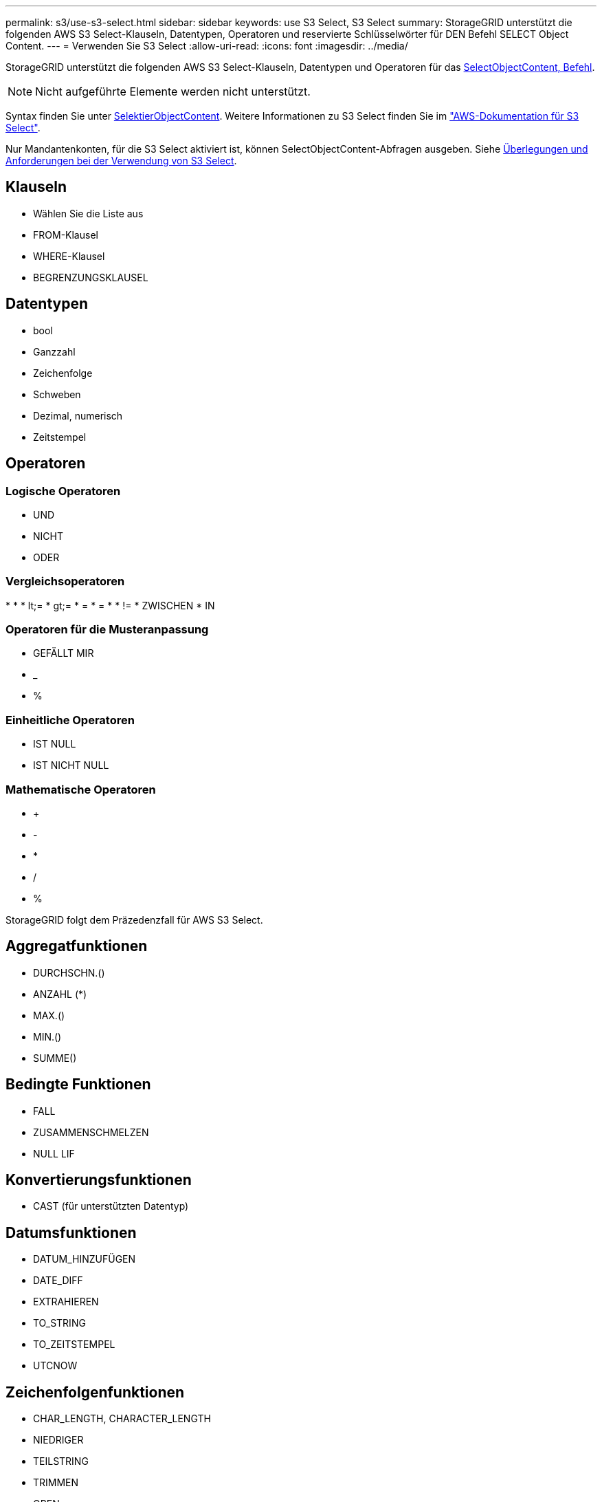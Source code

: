 ---
permalink: s3/use-s3-select.html 
sidebar: sidebar 
keywords: use S3 Select, S3 Select 
summary: StorageGRID unterstützt die folgenden AWS S3 Select-Klauseln, Datentypen, Operatoren und reservierte Schlüsselwörter für DEN Befehl SELECT Object Content. 
---
= Verwenden Sie S3 Select
:allow-uri-read: 
:icons: font
:imagesdir: ../media/


[role="lead"]
StorageGRID unterstützt die folgenden AWS S3 Select-Klauseln, Datentypen und Operatoren für das xref:select-object-content.adoc[SelectObjectContent, Befehl].


NOTE: Nicht aufgeführte Elemente werden nicht unterstützt.

Syntax finden Sie unter xref:select-object-content.adoc[SelektierObjectContent]. Weitere Informationen zu S3 Select finden Sie im https://docs.aws.amazon.com/AmazonS3/latest/userguide/selecting-content-from-objects.html["AWS-Dokumentation für S3 Select"^].

Nur Mandantenkonten, für die S3 Select aktiviert ist, können SelectObjectContent-Abfragen ausgeben. Siehe xref:../admin/manage-s3-select-for-tenant-accounts.adoc[Überlegungen und Anforderungen bei der Verwendung von S3 Select].



== Klauseln

* Wählen Sie die Liste aus
* FROM-Klausel
* WHERE-Klausel
* BEGRENZUNGSKLAUSEL




== Datentypen

* bool
* Ganzzahl
* Zeichenfolge
* Schweben
* Dezimal, numerisch
* Zeitstempel




== Operatoren



=== Logische Operatoren

* UND
* NICHT
* ODER




=== Vergleichsoperatoren

* 
* 
* lt;=
* gt;=
* =
* =
* 
* !=
* ZWISCHEN
* IN




=== Operatoren für die Musteranpassung

* GEFÄLLT MIR
* _
* %




=== Einheitliche Operatoren

* IST NULL
* IST NICHT NULL




=== Mathematische Operatoren

* +
* -
* *
* /
* %


StorageGRID folgt dem Präzedenzfall für AWS S3 Select.



== Aggregatfunktionen

* DURCHSCHN.()
* ANZAHL (*)
* MAX.()
* MIN.()
* SUMME()




== Bedingte Funktionen

* FALL
* ZUSAMMENSCHMELZEN
* NULL LIF




== Konvertierungsfunktionen

* CAST (für unterstützten Datentyp)




== Datumsfunktionen

* DATUM_HINZUFÜGEN
* DATE_DIFF
* EXTRAHIEREN
* TO_STRING
* TO_ZEITSTEMPEL
* UTCNOW




== Zeichenfolgenfunktionen

* CHAR_LENGTH, CHARACTER_LENGTH
* NIEDRIGER
* TEILSTRING
* TRIMMEN
* OBEN


